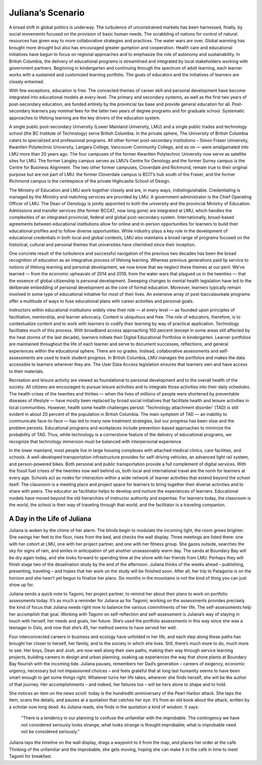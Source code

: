 Juliana’s Scenario
==================

A broad shift in global politics is underway. The turbulence of unconstrained markets has been harnessed, finally, by social movements focused on the provision of basic human needs. The scrabbling of nations for control of natural resources has given way to more collaborative strategies and practices. The water wars are over. Global warming has brought more drought but also has encouraged greater gumption and cooperation. Health care and educational initiatives have begun to focus on regional approaches and to emphasize the role of autonomy and sustainability. In British Columbia, the delivery of educational programs is streamlined and integrated by local stakeholders working with government partners. Beginning in kindergarten and continuing through the spectrum of adult learning, each learner works with a sustained and customized learning portfolio. The goals of educators and the initiatives of learners are closely entwined.

With few exceptions, education is free. The connected themes of career skill and personal development have become integrated into educational models at every level. The primary and secondary systems, as well as the first two years of post-secondary education, are funded entirely by the provincial tax base and provide general education for all. Post-secondary learners pay nominal fees for the latter two years of degree programs and for graduate school. Systematic approaches to lifelong learning are the key drivers of the education system.

A single public post-secondary University (Lower Mainland University, LMU) and a single public trades and technology school (the BC Institute of Technology) serve British Columbia. In the private sphere, The University of British Columbia caters to specialized and professional programs. All other former post-secondary institutions – Simon Fraser University, Kwantlen Polytechnic University, Langara College, Vancouver Community College, and so on — were amalgamated into LMU more than 20 years ago. The four campuses of the former Kwantlen Polytechnic University now serve as satellite sites for LMU. The former Langley campus serves as LMU’s Centre for Oenology and the former Surrey campus is the Centre for Business Alignment. The two other former campuses, Cloverdale and Richmond, remain true to their original purpose but are not part of LMU: the former Cloverdale campus is BCIT’s hub south of the Fraser, and the former Richmond campus is the centrepiece of the private Highcastle School of Design.

The Ministry of Education and LMU work together closely and are, in many ways, indistinguishable. Credentialing is managed by the Ministry and matching services are provided by LMU. A government administrator is the Chief Operating Officer of LMU. The Dean of Oenology is jointly appointed to both the university and the provincial Ministry of Education. Admissions and transfer services (the former BCCAT, now long gone) are integrated at LMU, which handles the complexities of an integrated provincial, federal and global post-secondary system. Internationally, broad-based agreements between educational institutions allow for online and in-person opportunities for learners to build their educational profiles and to follow diverse opportunities. While industry plays a key role in the development of educational credentials in both local and global contexts, LMU also maintains a broad range of programs focused on the historical, cultural and personal themes that universities have cherished since their inception.

One concrete result of the turbulence and successful navigation of the previous two decades has been the broad recognition of education as an integrative process of lifelong learning. Whereas previous generations paid lip service to notions of lifelong learning and personal development, we now know that we neglect these themes at our peril. We’ve learned — from the economic upheavals of 2014 and 2019, from the water wars that plagued us in the twenties — that the essence of global citizenship is personal development. Sweeping changes to mental health legislation have led to the deliberate embedding of personal development as the core of formal education. Moreover, learners typically remain involved in some type of educational initiative for most of their lives. An extensive array of post-baccalaureate programs offer a multitude of ways to fuse educational plans with career activities and personal goals.

Instructors within educational institutions widely view their role — at every level — as founded upon principles of facilitation, mentorship, and learner advocacy. Content is ubiquitous and free. The role of educators, therefore, is to contextualize content and to work with learners to codify their learning by way of practical application. Technology facilitates much of this process. With broadband access approaching 100 percent (except in some areas still affected by the heat storms of the last decade), learners initiate their Digital Educational Portfolios in kindergarten. Learner portfolios are maintained throughout the life of each learner and serve to document successes, reflections, and general experiences within the educational sphere. There are no grades. Instead, collaborative assessments and self-assessments are used to track student progress. In British Columbia, LMU manages the portfolios and makes the data accessible to learners wherever they are. The User Data Access legislation ensures that learners own and have access to their materials.  

Recreation and leisure activity are viewed as foundational to personal development and to the overall health of the society. All citizens are encouraged to pursue leisure activities and to integrate those activities into their daily schedules. The health crises of the twenties and thirties — when the lives of millions of people were shortened by preventable diseases of lifestyle — have mostly been replaced by broad social initiatives that facilitate health and leisure activities in local communities. However, health some health challenges persist: ‘Technology attachment disorder’ (TAD) is still evident in about 20 percent of the population in British Columbia. The main symptom of TAD — an inability to communicate face-to-face — has led to many new treatment strategies, but our progress has been slow and the problem persists. Educational programs and workplaces include prevention-based approaches to minimize the probability of TAD. Thus, while technology is a cornerstone feature of the delivery of educational programs, we recognize that technology immersion must be balanced with interpersonal experience.

In the lower mainland, most people live in large housing complexes with attached medical clinics, care facilities, and schools. A well-developed transportation infrastructure provides for self-driving vehicles, an advanced light rail system, and person-powered bikes. Both personal and public transportation provide a full complement of digital services. With the fossil fuel crises of the twenties now well behind us, both local and international travel are the norm for learners at every age. Schools act as nodes for interaction within a wide network of learner activities that extend beyond the school itself. The classroom is a meeting place and project space for learners to bring together their diverse activities and to share with peers. The educator as facilitator helps to develop and nurture the experiences of learners. Educational models have moved beyond the old hierarchies of instructor authority and expertise. For learners today, the classroom is the world, the school is their way of traveling through that world, and the facilitator is a traveling companion.   


A Day in the Life of Juliana
----------------------------

Juliana is woken by the chime of her alarm. The blinds begin to modulate the incoming light, the room grows brighter. She swings her feet to the floor, rises from the bed, and checks the wall display. Three meetings are listed there: one with her cohort at LMU, one with her project partner, and one with her fitness group. She gazes outside, searches the sky for signs of rain, and smiles in anticipation of yet another unseasonably warm day. The sands at Boundary Bay will be dry again today, and she looks forward to spending time at the shore with her friends from LMU. Perhaps they will finish stage two of the desalination study by the end of the afternoon. Juliana thinks of the weeks ahead – publishing, presenting, traveling – and hopes that her work on the study will be finished soon. After all, her trip to Patagonia is on the horizon and she hasn’t yet begun to finalize her plans. Six months in the mountains is not the kind of thing you can just show up for.

Juliana sends a quick note to Tagomi, her project partner, to remind her about their plans to work on portfolio assessments today. It’s as much a reminder for Juliana as for Tagomi; working on the assessments provides precisely the kind of focus that Juliana needs right now to balance the various commitments of her life. The self-assessments help her accomplish that goal. Working with Tagomi on self-reflection and self-assessment is Juliana’s way of staying in touch with herself, her needs and goals, her future. She’s used the portfolio assessments in this way since she was a teenager in Oslo, and now that she’s 45, her method seems to have served her well.

Four interconnected careers in business and ecology have unfolded in her life, and each step along these paths has brought her closer to herself, her family, and to the society in which she lives. Still, there’s much more to do, much more to see. Her boys, Dean and Josh, are now well along their own paths, making their way through service learning projects, building careers in design and urban planning, soaking up experiences the way that shore plants at Boundary Bay flourish with the incoming tide. Juliana pauses, remembers her Dad’s generation – careers of exigency, economic urgency, necessary but not impassioned choices – and feels grateful that at long last humanity seems to have been smart enough to get some things right. Whatever turns her life takes, wherever she finds herself, she will be the author of that journey. Her accomplishments – and indeed, her failures too – will be hers alone to shape and to hold.

She notices an item on the news scroll: today is the hundredth annniversary of the Pearl Harbor attack. She taps the item, scans the details, and pauses at a quotation that catches her eye. It’s from an old book about the attack, written by a scholar now long dead. As Juliana reads, she finds in the quotation a kind of wisdom. It says:

     “There is a tendency in our planning to confuse the unfamiliar with the improbable. 
     The contingency we have not considered seriously looks strange; 
     what looks strange is thought improbable; 
     what is improbable need not be considered seriously.”

Juliana taps the timeline on the wall display, drags a waypoint to it from the map, and places her order at the café. Thinking of the unfamiliar and the improbable, she gets moving, hoping she can make it to the café in time to meet Tagomi for breakfast.



